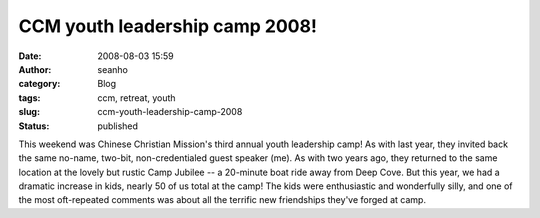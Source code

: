 CCM youth leadership camp 2008!
###############################
:date: 2008-08-03 15:59
:author: seanho
:category: Blog
:tags: ccm, retreat, youth
:slug: ccm-youth-leadership-camp-2008
:status: published

This weekend was Chinese Christian Mission's third annual youth
leadership camp! As with last year, they invited back the same no-name,
two-bit, non-credentialed guest speaker (me). As with two years ago,
they returned to the same location at the lovely but rustic Camp Jubilee
-- a 20-minute boat ride away from Deep Cove. But this year, we had a
dramatic increase in kids, nearly 50 of us total at the camp! The kids
were enthusiastic and wonderfully silly, and one of the most
oft-repeated comments was about all the terrific new friendships they've
forged at camp.
